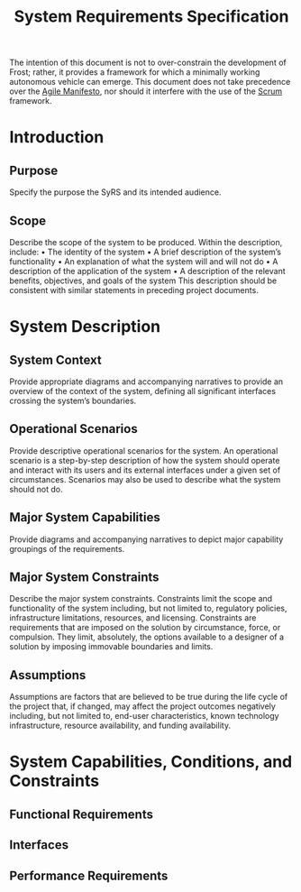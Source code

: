 #+title: System Requirements Specification
#+export_file_name: README
#+options: num:nil toc:t

The intention of this document is not to over-constrain the
development of Frost; rather, it provides a framework for which a
minimally working autonomous vehicle can emerge. This document does
not take precedence over the [[https://agilemanifesto.org/][Agile Manifesto]], nor should it interfere
with the use of the [[https://www.scrum.org/resources/what-is-scrum][Scrum]] framework.

* Introduction
** Purpose
   Specify the purpose the SyRS and its intended audience. 
** Scope
   Describe the scope of the system to be produced. Within the
   description, include: • The identity of the system • A brief
   description of the system’s functionality • An explanation of what the
   system will and will not do • A description of the application of the
   system • A description of the relevant benefits, objectives, and goals
   of the system This description should be consistent with similar
   statements in preceding project documents.
* System Description
** System Context
   Provide appropriate diagrams and accompanying narratives to provide
   an overview of the context of the system, defining all significant
   interfaces crossing the system’s boundaries.
** Operational Scenarios
   Provide descriptive operational scenarios for the system. An
   operational scenario is a step-by-step description of how the
   system should operate and interact with its users and its external
   interfaces under a given set of circumstances. Scenarios may also
   be used to describe what the system should not do.
** Major System Capabilities
   Provide diagrams and accompanying narratives to depict major
   capability groupings of the requirements.
** Major System Constraints
   Describe the major system constraints. Constraints limit the scope
   and functionality of the system including, but not limited to,
   regulatory policies, infrastructure limitations, resources, and
   licensing. Constraints are requirements that are imposed on the
   solution by circumstance, force, or compulsion. They limit,
   absolutely, the options available to a designer of a solution by
   imposing immovable boundaries and limits.
   #+include: "./constraints.org"
** Assumptions
   Assumptions are factors that are believed to be true during the
   life cycle of the project that, if changed, may affect the project
   outcomes negatively including, but not limited to, end-user
   characteristics, known technology infrastructure, resource
   availability, and funding availability.
* System Capabilities, Conditions, and Constraints
** Functional Requirements
   #+include: "./functional.org"
** Interfaces
   #+include: "./ui.org"
** Performance Requirements
   #+include: "./performance.org"

